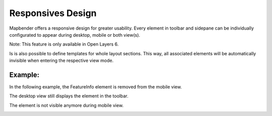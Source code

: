.. _responsive:

Responsives Design
******************

Mapbender offers a responsive design for greater usability. Every element in toolbar and sidepane can be individually configurated to appear during desktop, mobile or both view(s).

Note: This feature is only available in Open Layers 6.

.. image:: ../../../figures/responsive_design_overview.png
     :scale: 80

Is is also possible to define templates for whole layout sections. This way, all associated elements will be automatically invisible when entering the respective view mode.

.. image:: ../../../figures/responsive_design_template.png
     :scale: 80

Example:
========

In the following example, the FeatureInfo element is removed from the mobile view.

.. image:: ../../../figures/responsive_design_example.png
     :scale: 80

The desktop view still displays the element in the toolbar.
     
.. image:: ../../../figures/responsive_design_example_desktop_view.png
     :scale: 60

The element is not visible anymore during mobile view.

.. image:: ../../../figures/responsive_design_example_mobile_view.png
     :scale: 60
